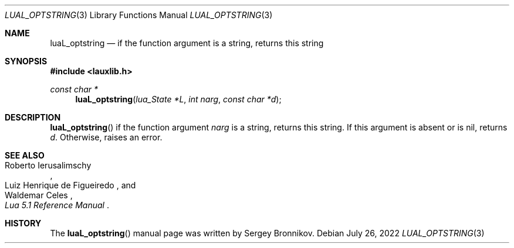 .Dd $Mdocdate: July 26 2022 $
.Dt LUAL_OPTSTRING 3
.Os
.Sh NAME
.Nm luaL_optstring
.Nd if the function argument is a string, returns this string
.Sh SYNOPSIS
.In lauxlib.h
.Ft const char *
.Fn luaL_optstring "lua_State *L" "int narg" "const char *d"
.Sh DESCRIPTION
.Fn luaL_optstring
if the function argument
.Fa narg
is a string, returns this string.
If this argument is absent or is
.Dv nil ,
returns
.Fa d .
Otherwise, raises an error.
.Sh SEE ALSO
.Rs
.%A Roberto Ierusalimschy
.%A Luiz Henrique de Figueiredo
.%A Waldemar Celes
.%T Lua 5.1 Reference Manual
.Re
.Sh HISTORY
The
.Fn luaL_optstring
manual page was written by Sergey Bronnikov.
